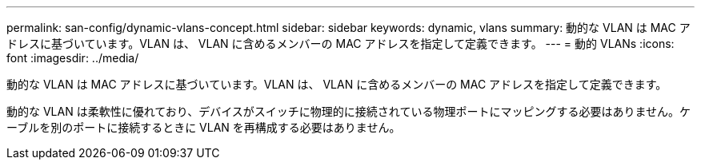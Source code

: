 ---
permalink: san-config/dynamic-vlans-concept.html 
sidebar: sidebar 
keywords: dynamic, vlans 
summary: 動的な VLAN は MAC アドレスに基づいています。VLAN は、 VLAN に含めるメンバーの MAC アドレスを指定して定義できます。 
---
= 動的 VLANs
:icons: font
:imagesdir: ../media/


[role="lead"]
動的な VLAN は MAC アドレスに基づいています。VLAN は、 VLAN に含めるメンバーの MAC アドレスを指定して定義できます。

動的な VLAN は柔軟性に優れており、デバイスがスイッチに物理的に接続されている物理ポートにマッピングする必要はありません。ケーブルを別のポートに接続するときに VLAN を再構成する必要はありません。
